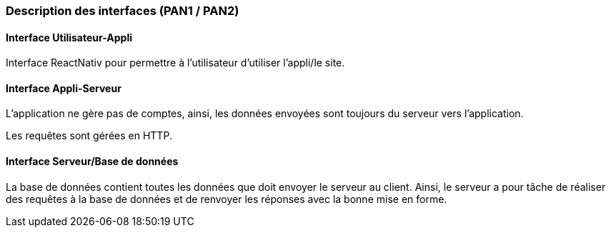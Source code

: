 === Description des interfaces (PAN1 / PAN2)





==== Interface Utilisateur-Appli
Interface ReactNativ pour permettre à l'utilisateur d'utiliser l'appli/le site.


==== Interface Appli-Serveur

L'application ne gère pas de comptes, ainsi, les données envoyées sont toujours du serveur vers l'application. 

Les requêtes sont gérées en HTTP.

==== Interface Serveur/Base de données

La base de données contient toutes les données que doit envoyer le serveur au client. Ainsi, le serveur a pour tâche de réaliser des requêtes à la base de données et de renvoyer les réponses avec la bonne mise en forme. 
